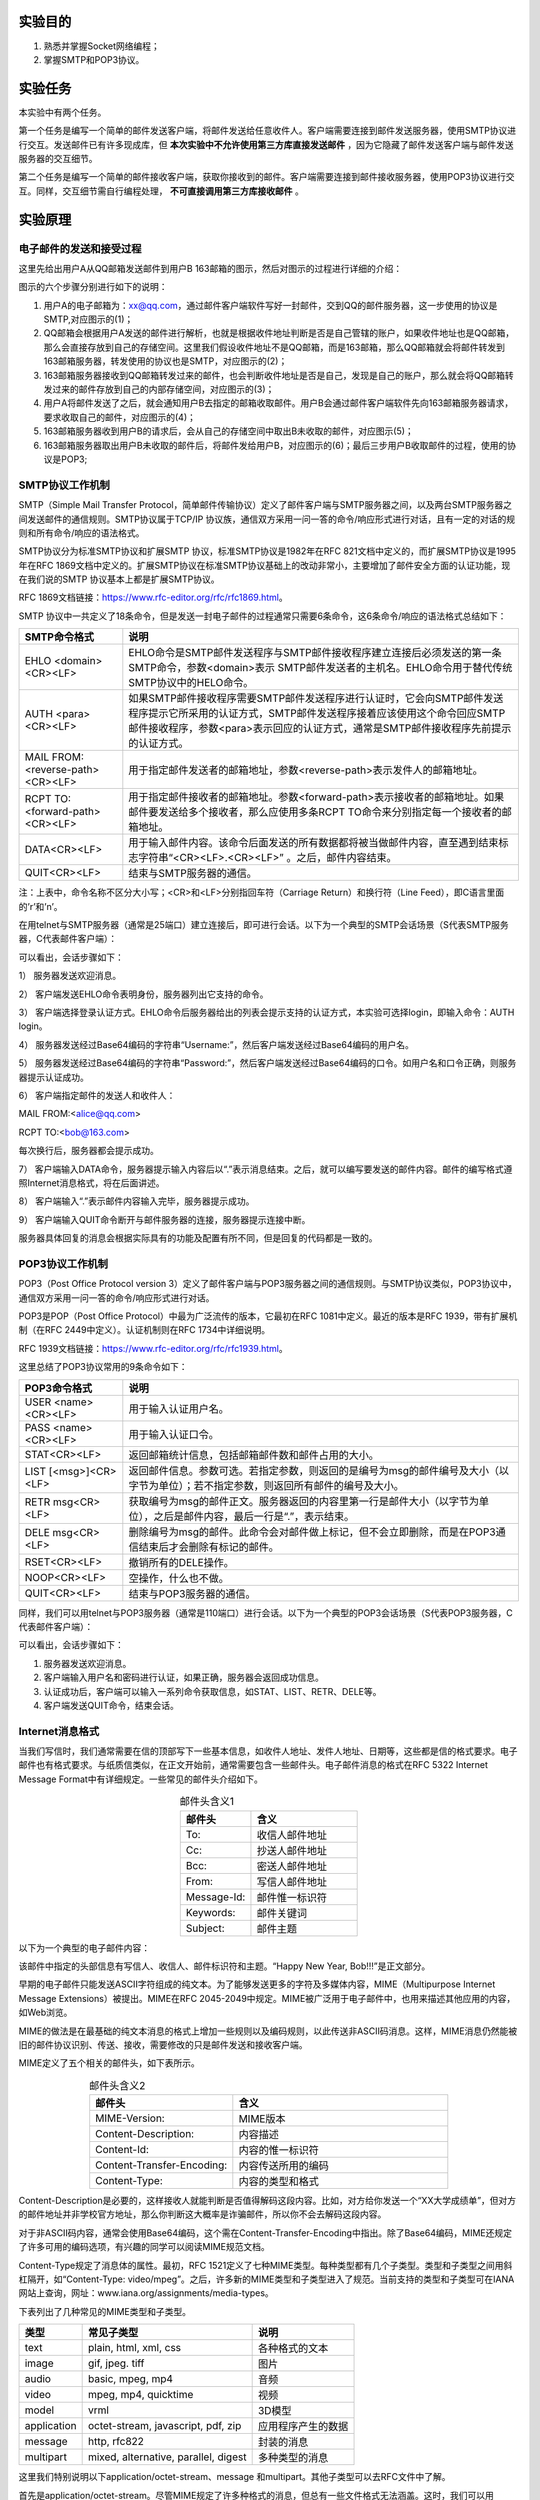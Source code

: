 实验目的
=====================

1. 熟悉并掌握Socket网络编程；
2. 掌握SMTP和POP3协议。

实验任务
=====================
本实验中有两个任务。

第一个任务是编写一个简单的邮件发送客户端，将邮件发送给任意收件人。客户端需要连接到邮件发送服务器，使用SMTP协议进行交互。发送邮件已有许多现成库，但 **本次实验中不允许使用第三方库直接发送邮件** ，因为它隐藏了邮件发送客户端与邮件发送服务器的交互细节。

第二个任务是编写一个简单的邮件接收客户端，获取你接收到的邮件。客户端需要连接到邮件接收服务器，使用POP3协议进行交互。同样，交互细节需自行编程处理， **不可直接调用第三方库接收邮件** 。


实验原理
=====================

电子邮件的发送和接受过程
~~~~~~~~~~~~~~~~~~~~~~~~~~~~~~

这里先给出用户A从QQ邮箱发送邮件到用户B 163邮箱的图示，然后对图示的过程进行详细的介绍：

.. image:: 邮件.png

图示的六个步骤分别进行如下的说明：

(1) 用户A的电子邮箱为：xx@qq.com，通过邮件客户端软件写好一封邮件，交到QQ的邮件服务器，这一步使用的协议是SMTP,对应图示的(1)；

(2) QQ邮箱会根据用户A发送的邮件进行解析，也就是根据收件地址判断是否是自己管辖的账户，如果收件地址也是QQ邮箱，那么会直接存放到自己的存储空间。这里我们假设收件地址不是QQ邮箱，而是163邮箱，那么QQ邮箱就会将邮件转发到163邮箱服务器，转发使用的协议也是SMTP，对应图示的(2)；

(3) 163邮箱服务器接收到QQ邮箱转发过来的邮件，也会判断收件地址是否是自己，发现是自己的账户，那么就会将QQ邮箱转发过来的邮件存放到自己的内部存储空间，对应图示的(3)；

(4) 用户A将邮件发送了之后，就会通知用户B去指定的邮箱收取邮件。用户B会通过邮件客户端软件先向163邮箱服务器请求，要求收取自己的邮件，对应图示的(4)；

(5) 163邮箱服务器收到用户B的请求后，会从自己的存储空间中取出B未收取的邮件，对应图示(5)；

(6) 163邮箱服务器取出用户B未收取的邮件后，将邮件发给用户B，对应图示的(6)；最后三步用户B收取邮件的过程，使用的协议是POP3;

SMTP协议工作机制
~~~~~~~~~~~~~~~~~~~~~~~~~~~~~~
SMTP（Simple Mail Transfer Protocol，简单邮件传输协议）定义了邮件客户端与SMTP服务器之间，以及两台SMTP服务器之间发送邮件的通信规则。SMTP协议属于TCP/IP 协议族，通信双方采用一问一答的命令/响应形式进行对话，且有一定的对话的规则和所有命令/响应的语法格式。

SMTP协议分为标准SMTP协议和扩展SMTP 协议，标准SMTP协议是1982年在RFC 821文档中定义的，而扩展SMTP协议是1995年在RFC 1869文档中定义的。扩展SMTP协议在标准SMTP协议基础上的改动非常小，主要增加了邮件安全方面的认证功能，现在我们说的SMTP 协议基本上都是扩展SMTP协议。

RFC 1869文档链接：https://www.rfc-editor.org/rfc/rfc1869.html。

SMTP 协议中一共定义了18条命令，但是发送一封电子邮件的过程通常只需要6条命令，这6条命令/响应的语法格式总结如下：

=================================   ==================================
SMTP命令格式	                      说明
=================================   ==================================
EHLO <domain><CR><LF>	              EHLO命令是SMTP邮件发送程序与SMTP邮件接收程序建立连接后必须发送的第一条SMTP命令，参数<domain>表示 SMTP邮件发送者的主机名。EHLO命令用于替代传统SMTP协议中的HELO命令。
AUTH <para><CR><LF>	                如果SMTP邮件接收程序需要SMTP邮件发送程序进行认证时，它会向SMTP邮件发送程序提示它所采用的认证方式，SMTP邮件发送程序接着应该使用这个命令回应SMTP邮件接收程序，参数<para>表示回应的认证方式，通常是SMTP邮件接收程序先前提示的认证方式。
MAIL FROM: <reverse-path><CR><LF>	  用于指定邮件发送者的邮箱地址，参数<reverse-path>表示发件人的邮箱地址。
RCPT TO: <forward-path><CR><LF>	    用于指定邮件接收者的邮箱地址。参数<forward-path>表示接收者的邮箱地址。如果邮件要发送给多个接收者，那么应使用多条RCPT TO命令来分别指定每一个接收者的邮箱地址。
DATA<CR><LF>	                      用于输入邮件内容。该命令后面发送的所有数据都将被当做邮件内容，直至遇到结束标志字符串“<CR><LF>.<CR><LF>” 。之后，邮件内容结束。
QUIT<CR><LF>	                      结束与SMTP服务器的通信。
=================================   ==================================

注：上表中，命令名称不区分大小写；<CR>和<LF>分别指回车符（Carriage Return）和换行符（Line Feed），即C语言里面的’\r’和’\n’。

在用telnet与SMTP服务器（通常是25端口）建立连接后，即可进行会话。以下为一个典型的SMTP会话场景（S代表SMTP服务器，C代表邮件客户端）：

.. code-block:: sh
   :linenos:

   S: 220 newxmesmtplogicsvrszc9.qq.com XMail Esmtp QQ Mail Server.
   C: EHLO debian
   S: 250-newxmesmtplogicsvrszc9.qq.com
   S: 250-PIPELINING
   S: 250-SIZE 73400320
   S: STARTTLS
   S: AUTH LOGIN PLAIN XOAUTH XOAUTH2
   S: 250-AUTH=LOGIN
   S: 250-MAILCOMPRESS
   S: 250 8BITMIME
   C: AUTH login
   S: 334 VXNlcm5hbWU6
   C: blah blah blah (Base64 encoded)
   S: 334 UGFzc3dvcmQ6
   C: Blah blah blah (Base64 encoded)
   S: Authentication successful
   C: MAIL FROM:<alice@qq.com>
   S: 250 OK
   C: RCPT TO:<bob@163.com>
   S: 250 OK
   C: DATA
   S: 354 End data with <CR><LF>.<CR><LF>
   C: Blah blah blah...
   C: Blah blah blah...
   C: .
   S: 250 OK
   C: QUIT
   S: 221 Bye

可以看出，会话步骤如下：

1） 服务器发送欢迎消息。
   
2） 客户端发送EHLO命令表明身份，服务器列出它支持的命令。
   
3） 客户端选择登录认证方式。EHLO命令后服务器给出的列表会提示支持的认证方式，本实验可选择login，即输入命令：AUTH login。
   
4） 服务器发送经过Base64编码的字符串“Username:”，然后客户端发送经过Base64编码的用户名。

5） 服务器发送经过Base64编码的字符串“Password:”，然后客户端发送经过Base64编码的口令。如用户名和口令正确，则服务器提示认证成功。
   
6） 客户端指定邮件的发送人和收件人：

MAIL FROM:<alice@qq.com> 

RCPT TO:<bob@163.com>

每次换行后，服务器都会提示成功。

7） 客户端输入DATA命令，服务器提示输入内容后以“.”表示消息结束。之后，就可以编写要发送的邮件内容。邮件的编写格式遵照Internet消息格式，将在后面讲述。

8） 客户端输入“.”表示邮件内容输入完毕，服务器提示成功。

9） 客户端输入QUIT命令断开与邮件服务器的连接，服务器提示连接中断。

服务器具体回复的消息会根据实际具有的功能及配置有所不同，但是回复的代码都是一致的。

POP3协议工作机制
~~~~~~~~~~~~~~~~~~~~~~~~~~~~~~

POP3（Post Office Protocol version 3）定义了邮件客户端与POP3服务器之间的通信规则。与SMTP协议类似，POP3协议中，通信双方采用一问一答的命令/响应形式进行对话。

POP3是POP（Post Office Protocol）中最为广泛流传的版本，它最初在RFC 1081中定义。最近的版本是RFC 1939，带有扩展机制（在RFC 2449中定义）。认证机制则在RFC 1734中详细说明。

RFC 1939文档链接：https://www.rfc-editor.org/rfc/rfc1939.html。 

这里总结了POP3协议常用的9条命令如下：


=================================   ==================================
POP3命令格式	                      说明
=================================   ==================================
USER <name><CR><LF>	                 用于输入认证用户名。
PASS <name><CR><LF>	                 用于输入认证口令。
STAT<CR><LF>	                       返回邮箱统计信息，包括邮箱邮件数和邮件占用的大小。
LIST [<msg>]<CR><LF>	               返回邮件信息。参数可选。若指定参数，则返回的是编号为msg的邮件编号及大小（以字节为单位）；若不指定参数，则返回所有邮件的编号及大小。
RETR msg<CR><LF>	                   获取编号为msg的邮件正文。服务器返回的内容里第一行是邮件大小（以字节为单位），之后是邮件内容，最后一行是“.”，表示结束。
DELE msg<CR><LF>	                   删除编号为msg的邮件。此命令会对邮件做上标记，但不会立即删除，而是在POP3通信结束后才会删除有标记的邮件。
RSET<CR><LF>	                       撤销所有的DELE操作。
NOOP<CR><LF>	                       空操作，什么也不做。
QUIT<CR><LF>	                       结束与POP3服务器的通信。
=================================   ==================================

同样，我们可以用telnet与POP3服务器（通常是110端口）进行会话。以下为一个典型的POP3会话场景（S代表POP3服务器，C代表邮件客户端）：

.. code-block:: sh
   :linenos:

   S: +OK Ready.
   C: USER alice
   S: +OK
   C: PASS xxxx
   S: +OK Logged in.
   C: STAT
   S: +OK n m
   C: LIST
   S: +OK n messages (m octets)
   S: 1 m1
   S: 2 m2
   ...
   S: n mn
   C: RETR 1
   S: +OK m1 octets
   S: blah blah blah ...
   S: blah blah blah ...
   ...
   S: blah blah blah
   S: .
   C: DELE 1
   S: +OK message 1 deleted
   C: QUIT
   S: +OK Logging out

可以看出，会话步骤如下：

1) 服务器发送欢迎消息。
2) 客户端输入用户名和密码进行认证，如果正确，服务器会返回成功信息。
3) 认证成功后，客户端可以输入一系列命令获取信息，如STAT、LIST、RETR、DELE等。
4) 客户端发送QUIT命令，结束会话。


Internet消息格式
~~~~~~~~~~~~~~~~~~~~~~~~~~~~~~
当我们写信时，我们通常需要在信的顶部写下一些基本信息，如收件人地址、发件人地址、日期等，这些都是信的格式要求。电子邮件也有格式要求。与纸质信类似，在正文开始前，通常需要包含一些邮件头。电子邮件消息的格式在RFC 5322 Internet Message Format中有详细规定。一些常见的邮件头介绍如下。


.. list-table:: 邮件头含义1
   :widths: 20 30
   :header-rows: 1
   :align: center

   * - 邮件头
     - 含义
   * - To:
     - 收信人邮件地址
   * - Cc:
     - 抄送人邮件地址 
   * - Bcc: 
     - 密送人邮件地址
   * - From:	
     - 写信人邮件地址
   * - Message-Id:
     - 邮件惟一标识符 
   * - Keywords:
     - 邮件关键词
   * - Subject:	
     - 邮件主题


以下为一个典型的电子邮件内容：

.. code-block:: sh
   :linenos:

   From: alice@qq.com
   To: bob@163.com
   Message-Id: <0704760941.AA00747@163.com>
   Subject: New Year Greetings
   
   Happy New Year, Bob!!!

该邮件中指定的头部信息有写信人、收信人、邮件标识符和主题。“Happy New Year, Bob!!!”是正文部分。

早期的电子邮件只能发送ASCII字符组成的纯文本。为了能够发送更多的字符及多媒体内容，MIME（Multipurpose Internet Message Extensions）被提出。MIME在RFC 2045-2049中规定。MIME被广泛用于电子邮件中，也用来描述其他应用的内容，如Web浏览。

MIME的做法是在最基础的纯文本消息的格式上增加一些规则以及编码规则，以此传送非ASCII码消息。这样，MIME消息仍然能被旧的邮件协议识别、传送、接收，需要修改的只是邮件发送和接收客户端。

MIME定义了五个相关的邮件头，如下表所示。


.. list-table:: 邮件头含义2
   :widths: 20 30
   :header-rows: 1
   :align: center

   * - 邮件头
     - 含义
   * - MIME-Version:
     - MIME版本
   * - Content-Description:
     - 内容描述
   * - Content-Id:
     - 内容的惟一标识符
   * - Content-Transfer-Encoding:
     - 内容传送所用的编码
   * - Content-Type:	
     - 内容的类型和格式

Content-Description是必要的，这样接收人就能判断是否值得解码这段内容。比如，对方给你发送一个“XX大学成绩单”，但对方的邮件地址并非学校官方地址，那么你判断这大概率是诈骗邮件，所以你不会去解码这段内容。

对于非ASCII码内容，通常会使用Base64编码，这个需在Content-Transfer-Encoding中指出。除了Base64编码，MIME还规定了许多可用的编码选项，有兴趣的同学可以阅读MIME规范文档。

Content-Type规定了消息体的属性。最初，RFC 1521定义了七种MIME类型。每种类型都有几个子类型。类型和子类型之间用斜杠隔开，如“Content-Type: video/mpeg”。之后，许多新的MIME类型和子类型进入了规范。当前支持的类型和子类型可在IANA网站上查询，网址：www.iana.org/assignments/media-types。

下表列出了几种常见的MIME类型和子类型。

============  =======================================  ============
类型          常见子类型                                 说明
============  =======================================  ============
text          plain, html, xml, css                     各种格式的文本
image         gif, jpeg. tiff                           图片
audio         basic, mpeg, mp4                          音频
video         mpeg, mp4, quicktime                      视频
model         vrml                                      3D模型
application   octet-stream, javascript, pdf, zip        应用程序产生的数据
message       http, rfc822                              封装的消息
multipart     mixed, alternative, parallel, digest      多种类型的消息
============  =======================================  ============


这里我们特别说明以下application/octet-stream、message 和multipart。其他子类型可以去RFC文件中了解。

首先是application/octet-stream。尽管MIME规定了许多种格式的消息，但总有一些文件格式无法涵盖。这时，我们可以用application/octet-stream来描述该消息的格式，告诉邮件客户端，这段消息应当复制进一个文件，再打开。后面如何打开，由用户操作。邮件附件可以使用这种子类型表示。

而message和multipart通常用于构造和操作消息本身。message类型允许一条消息完整地封装在另一个消息中，所以常常被用于邮件回复、转发等。multipart类型允许一条消息含有不同的部分，每个部分含有不同格式的内容。mixed子类型说明消息是由几个部分简单组合而成，每个部分的消息都不同。比如，在发送邮件正文后，如果还想再发送图片或者视频，则应该规定Content-Type为multipart/mixed，再分别将邮件正文和其他文件放在邮件中。与mixed不同，alternative则允许包含多条内容相同但格式不同的消息。例如，HTML消息已经被广泛采用，它可以呈现富文本。但可能有极少数机器不支持HTML消息，只支持最原始的纯文本消息。这时，就可以指定邮件正文的类型为mutipart/alternative，并将HTML消息和纯文本消息都包含在正文中。

使用multipart的邮件内容通常还需要指定一个边界，用以分隔不同部分内容，如

.. code-block:: sh
   :linenos:

   From: alice@qq.com
   To: bob@163.com
   MIME-Version: 1.0
   Message-Id: <0704760941.AA00747@163.com>
   Content-Type: multipart/mixed; boundary=qwertyuiopasdfghjklzxcvbnm
   Subject: Happy Birthday
   
   This is the preamble. The user agent ignores it. Have a nice day.
   
   --qwertyuiopasdfghjklzxcvbnm
   Content-Type: xxx
   … (Some other headers)
   
   xxx
   
   --qwertyuiopasdfghjklzxcvbnm
   Content-Type: xxx
   … (Some other headers)
   
   xxx
   
   --qwertyuiopasdfghjklzxcvbnm


上述例子为Alice向Bob发送生日祝福邮件。邮件中，Alice给Bob发送了两个不同格式的信息，所以需要指定Content-Type为multipart/mixed类型。而后，boundary用来指定区分不同内容的边界字符串。后面，两种格式的信息被边界符分开，边界符由两个短横线和边界字符串组成。


实验步骤
=====================

本地环境搭建
~~~~~~~~~~~~~~~~~~~~~~~~~~~~~~
.. important:: 
  **为了防止频繁使用网络邮件提供商而被封号，可以搭建本地服务器，在上面测试无误后再用网络邮件提供商。** 

本实验可参考 :doc:`/appendix-d/index` 来搭建本地邮件服务器。由于本地邮件服务器只用于测试本实验的实验代码，可通过自己给自己发送邮件的方式来测试邮件客户端是否能正常运行，因此，本地邮件服务器可以不设置DNS。当你编写的邮件客户端能够给本地邮件服务器发送/获取邮件，你就可以尝试给Gmail、QQ、163等网络邮箱发送或获取邮件了。

telnet命令自测
~~~~~~~~~~~~~~~~~~~~~~~~~~~~~~
可以使用telnet与SMTP和POP3服务器连接，手动输入命令与服务器交互，掌握SMTP和POP协议的交互过程。

telnet命令测试准备工作
---------------------------------
在测试之前，请先登录网络邮箱，开启POP3/SMTP服务。

.. image:: lab-1.png

在telnet与SMTP交互过程中，你需要提前准备好 **base64编码的邮件用户名和邮件授权码** 。获取一个字符串的base64编码的方法为：

.. code-block:: console
   :linenos:

   $ printf "username" | openssl base64

wireshark捕获smtp报文
---------------------------------
打开wireshark，捕获smtp报文。在包过滤窗口输入smtp，本次测试只关注smtp报文。

telnet命令发邮件
---------------------------------

.. code-block:: console
   :linenos:

   //在cmd中输入
   telnet smtp.qq.com 25

   Trying 58.251.106.181...
   Connected to smtp.qq.com.
   Escape character is '^]'.
   220 newxmesmtplogicsvrsza8.qq.com XMail Esmtp QQ Mail Server.
   
   //在cmd中输入
   HELO qq.com

   250-newxmesmtplogicsvrsza8.qq.com-9.21.160.46-157486960
   250-SIZE 73400320
   250 OK

   //紧接着输入
   AUTH login

   334 VXNlcm5hbWU6

   //输入qq邮箱名，qq邮箱名需base64编码，可参考上述“printf "username" | openssl base64”命令来编码
   XXXXXXXXXXXX

   334 UGFzc3dvcmQ6

   //输入qq邮箱授权码，需base64编码，可参考上述“printf "username" | openssl base64”命令来编码
   XXXXXXXXXXXXXXXXXXXXXXXX

   235 Authentication successful
   
   //输入指定邮件发送者的邮箱地址 
   MAIL FROM:<XXXXXXXXXX@qq.com>

   250 OK

   //输入邮件接收者的邮箱地址
   RCPT TO:<XXXXXXXXXX@qq.com>

   250 OK
   
   //输入邮件内容
   data

   354 End data with <CR><LF>.<CR><LF>.
   
   //设置邮件主题和邮件内容，最后输入.表示邮件
   subject:I love computer networks!
   from:XXXXXXXXXX@qq.com
   
   I love computer networks!
   .

   250 OK: queued as.

   //结束与SMTP服务器的通信
   quit

   221 Bye.
   Connection closed by foreign host.

telnet测试完成后，保存好wireshark捕获到的报文。

.. image:: lab-2.png

telnet命令获取邮件
---------------------------------
先打开wireshark，在包过滤窗口输入pop，捕获pop3协议报文。

接着输入如下命令：

.. code-block:: console
   :linenos:

   //输入邮件服务器为pop.qq.com，连接端口为110
   telnet pop.qq.com 110

   Trying 157.148.54.34...
   Connected to pop.qq.com.
   Escape character is '^]'.
   +OK XMail POP3 Server v1.0 Service Ready(XMail v1.0)

   //输入qq邮箱，此处不需要加密
   user XXXXXXXXXX@qq.com
   +OK

   //输入qq邮箱的授权码，此处不需要加密
   pass XXXXXXXXXXXXXXXX

   +OK

   //查看邮件列表
   list

   +OK

   1 ****
   2 ****
   3 ****
   .

   //返回参数1 邮件的全部内容
   retr 1
   
   +OK 14712
   ……

   //断开连接
   quit

   +OK Bye
   Connection closed by foreign host.
 

telnet测试完成后，保存好wireshark捕获到的报文。

.. important:: 
  上述是用telnet命令给网络邮箱发送或获取邮件，并使用wireshark工具捕获smtp或pop报文。当你调试你自己写的邮件客户端时，你也可以用wireshark捕获SMTP或POP报文。如果你的代码有问题，就可以通过对比查看wireshark文件，分析报文并查找bug。

代码框架说明
~~~~~~~~~~~~~~~~~~~~~~~~~~~~~~

本实验准备了一个代码框架，send.c为邮件发送客户端源程序，recv.c为邮件接收客户端源程序。关于socket套接字接口函数的用法可参考  :doc:`/appendix-d/3socket` 。

请按要求补充这两个文件。执行make编译后，会生成send和recv两个程序。send程序需要接受命令行参数，它的使用方法为：

.. code-block:: console
   :linenos:

   ./send RECIPIENT [-s SUBJECT] [-m MESSAGE] [-a ATTACHMENT]

1. RECIPIENT: 收件人地址
2. SUBJECT: 邮件主题
3. MESSAGE: 邮件正文或含有邮件正文的文件路径
4. ATTACHMENT: 邮件附件

recv不需要任何参数，直接执行即可。

.. hint:: 
  实验中可能需要使用到base64编码，为方便代码编写，实验框架使用了libb64库，封装了两个函数encode_str和encode_file，前者将一段字符串转换为base64编码的字符串，后者将ASCII编码的文件转化为base64编码的文件。使用时应注意，encode_str返回的字符串是在堆空间动态分配的，这意味着你在使用完后应当调用free函数释放空间，否则会导致内存泄漏。

程序测试
~~~~~~~~~~~~~~~~~~~~~~~~~~~~~~
当你代码编写就绪后，使用下述命令编译程序：

.. code-block:: console
   :linenos:

   make

运行下述命令发送一封邮件（各项参数请自行替换为有意义的字符串）：

.. code-block:: console
   :linenos:

   ./send example@example.org -s "Mail subject" -m message.txt -a "attachment.zip"

运行下述命令与POP3服务器进行交互：

.. code-block:: console
   :linenos:   

   ./recv

登录你的邮箱，检查程序运行结果是否符合预期，包括接收者是否收到邮件、获取到的邮件是否和原邮件一致等。

实验要求
=====================
1. 完成send.c，使得它能发送带有附件的邮件；
2. 完成recv.c，与服务器进行交互，分别获取总邮件个数及大小、每封邮件的编号及大小、第一封邮件的内容。
3. 程序需要使用网络上知名的邮件提供商（QQ、网易、Outlook等）进行测试，且需要打印交互过程中服务器的回复信息。


实验提交
=====================
提交send.c、recv.c及实验报告。

.. note:: 
  提交时，请注意保护个人隐私信息，不要在代码中展示用户名或密码，可以将用户名和密码用星号代替。 